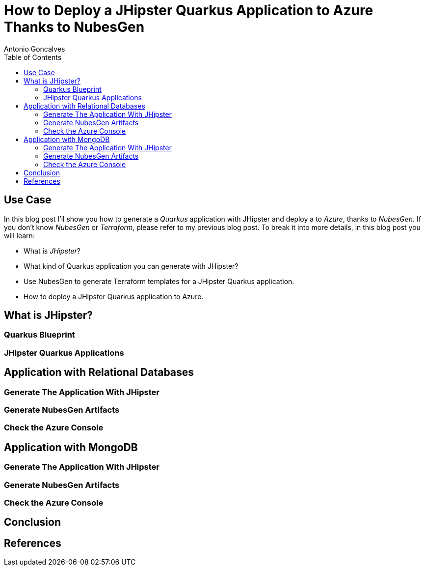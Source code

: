 = How to Deploy a JHipster Quarkus Application to Azure Thanks to NubesGen
Antonio Goncalves
// TOC
:toc:
:toclevels: 4

== Use Case

In this blog post I'll show you how to generate a _Quarkus_ application with JHipster and deploy a  to _Azure_, thanks to _NubesGen_.
If you don't know _NubesGen_ or _Terraform_, please refer to my previous blog post.
To break it into more details, in this blog post you will learn:

* What is _JHipster_?
* What kind of Quarkus application you can generate with JHipster?
* Use NubesGen to generate Terraform templates for a JHipster Quarkus application.
* How to deploy a JHipster Quarkus application to Azure.

== What is JHipster?

=== Quarkus Blueprint

=== JHipster Quarkus Applications

== Application with Relational Databases

=== Generate The Application With JHipster

=== Generate NubesGen Artifacts

=== Check the Azure Console

== Application with MongoDB

=== Generate The Application With JHipster

=== Generate NubesGen Artifacts

=== Check the Azure Console

== Conclusion

== References


